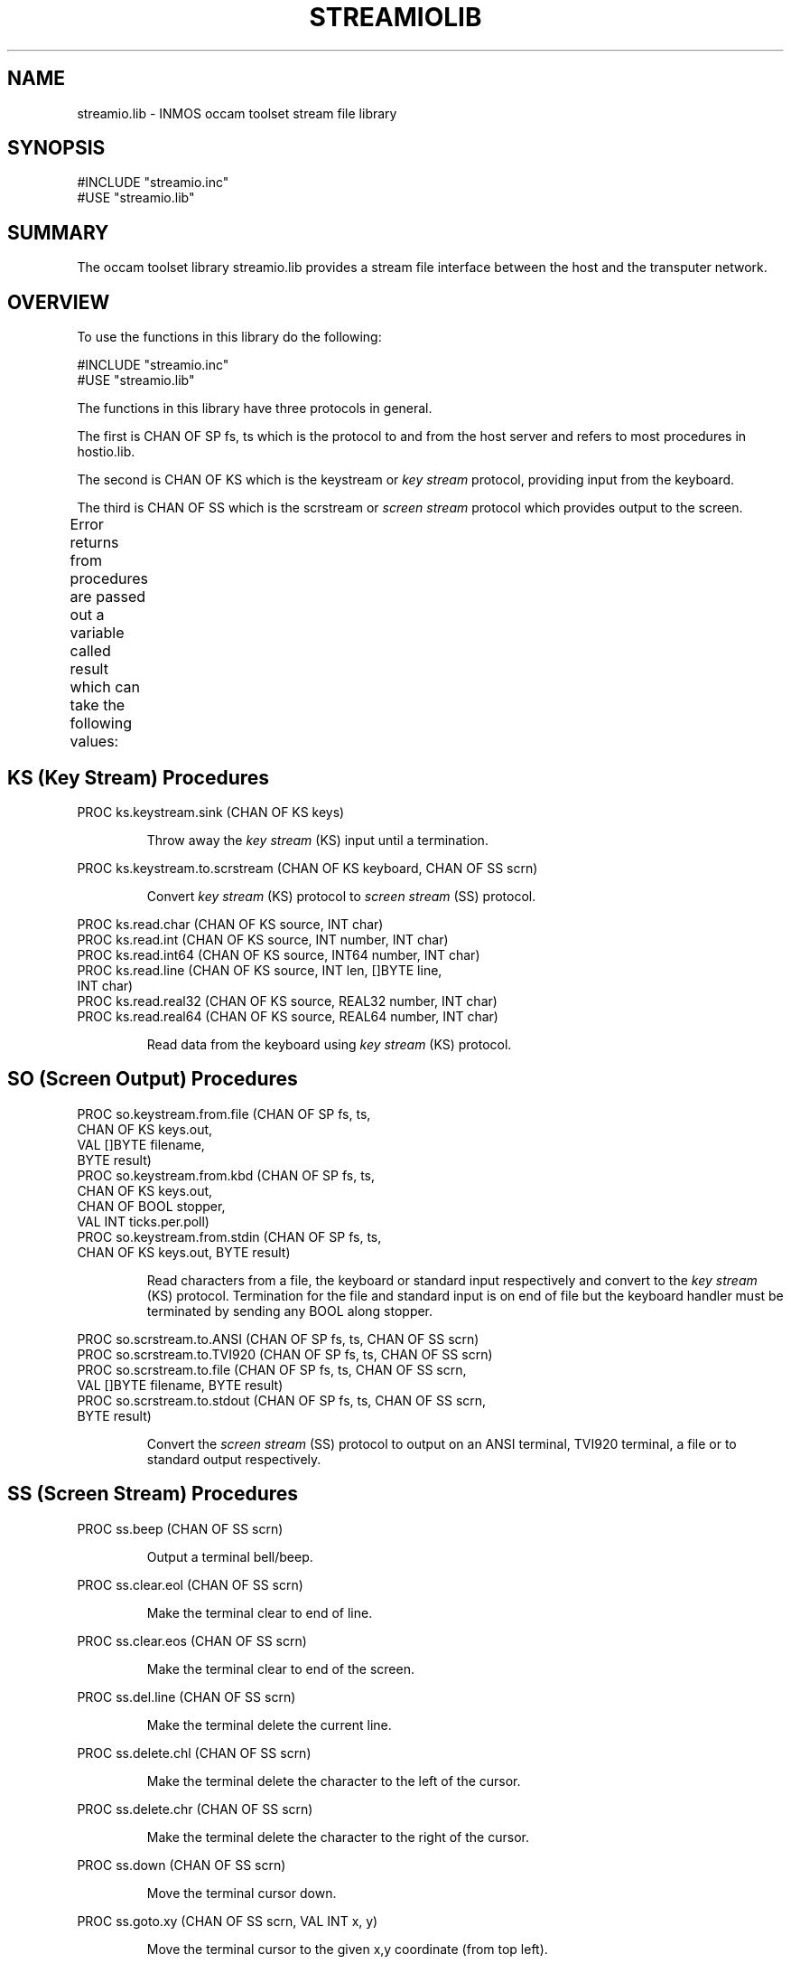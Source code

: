 '\" t
.\"
.\" Manual page for streamio.lib - INMOS occam toolset stream file library
.\"
.\" $Source: /u0/src/local/bin/oc2man/RCS/streamio-lib.man,v $
.\"
.\" $Id: streamio-lib.man,v 1.2 1993/02/24 14:58:31 djb1 Exp $
.\"
.\" Copyright (C) 1993 David Beckett, University of Kent at Canterbury
.\"
.\" This was derived from streamio.lib (the library) using ilist and the
.\" perl program fixilist.pl which cleaned up the output.
.\"
.de tt \" Begin tt definition [.ttype]
.ft CR
.nf
..     \" End tu definition
.de tu \" Begin tu definition [.tu End ttype]
.fi
.ft P
..     \" End tu definition
.de ve \" Begin ve definition [.verb]
.ft CR
\\$1
.ft P
..
.TH STREAMIOLIB 3L "23 February 1993" STREAMIOLIB "OCCAM LIBRARIES" STREAMIOLIB
.SH NAME
streamio.lib \- INMOS occam toolset stream file library
.SH SYNOPSIS
.tt
#INCLUDE "streamio.inc"
#USE "streamio.lib"
.tu
.SH SUMMARY
The occam toolset library streamio.lib provides a stream file interface
between the host and the transputer network.
.LP
.SH OVERVIEW
To use the functions in this library do the following:
.LP
.tt
#INCLUDE "streamio.inc"
#USE "streamio.lib"
.tu
.LP
The functions in this library have three protocols in general.
.LP
The first is \f(CRCHAN OF SP fs, ts\fP which is the protocol to and
from the host server and refers to most procedures in
\f(CRhostio.lib\fR.
.LP
The second is \f(CRCHAN OF KS\fP which is the \f(CRkeystream\fP or
\fIkey stream\fP protocol, providing input from the keyboard.
.LP
The third is \f(CRCHAN OF SS\fP which is the \f(CRscrstream\fP or
\fIscreen stream\fP protocol which provides output to the screen.
.LP
Error returns from procedures are passed out a variable called
\f(CRresult\fP which can take the following values:
.TS
lf(CR) lw(5i).
spr.ok	The operation was successful
spr.bad.name	Invalid name parameter
spr.bad.packet.size	Some data was larger than the built in buffer
>=spr.operation.failed	Server returned a failure
.TE
.LP
.SH KS (Key Stream) Procedures
.tt
PROC ks.keystream.sink (CHAN OF KS keys)
.tu
.IP
Throw away the \fIkey stream\fP (\f(CRKS\fP) input until a termination.
.LP
.tt
PROC ks.keystream.to.scrstream (CHAN OF KS keyboard, CHAN OF SS scrn)
.tu
.IP
Convert \fIkey stream\fP (\f(CRKS\fP) protocol to \fIscreen stream\fP
(\f(CRSS\fP) protocol.
.LP
.tt
PROC ks.read.char (CHAN OF KS source, INT char)
PROC ks.read.int (CHAN OF KS source, INT number, INT char)
PROC ks.read.int64 (CHAN OF KS source, INT64 number, INT char)
PROC ks.read.line (CHAN OF KS source, INT len, []BYTE line,
                   INT char)
PROC ks.read.real32 (CHAN OF KS source, REAL32 number, INT char)
PROC ks.read.real64 (CHAN OF KS source, REAL64 number, INT char)
.tu
.IP
Read data from the keyboard using \fIkey stream\fP (\f(CRKS\fP)
protocol.
.LP
.tt
.LP
.SH SO (Screen Output) Procedures
.tt
PROC so.keystream.from.file (CHAN OF SP fs, ts,
                             CHAN OF KS keys.out,
                             VAL []BYTE filename,
                             BYTE result)
PROC so.keystream.from.kbd (CHAN OF SP fs, ts,
                            CHAN OF KS keys.out,
                            CHAN OF BOOL stopper,
                            VAL INT ticks.per.poll)
PROC so.keystream.from.stdin (CHAN OF SP fs, ts,
                              CHAN OF KS keys.out, BYTE result)
.tu
.IP
Read characters from a file, the keyboard or standard input
respectively and convert to the \fIkey stream\fP (\f(CRKS\fP)
protocol. Termination for the file and standard input is on end of
file but the keyboard handler must be terminated by sending any
\f(CRBOOL\fP along \f(CRstopper\fP.
.LP
.tt
PROC so.scrstream.to.ANSI (CHAN OF SP fs, ts, CHAN OF SS scrn)
PROC so.scrstream.to.TVI920 (CHAN OF SP fs, ts, CHAN OF SS scrn)
PROC so.scrstream.to.file (CHAN OF SP fs, ts, CHAN OF SS scrn,
                           VAL []BYTE filename, BYTE result)
PROC so.scrstream.to.stdout (CHAN OF SP fs, ts, CHAN OF SS scrn,
                             BYTE result)
.tu
.IP
Convert the \fIscreen stream\fP (\f(CRSS\fP) protocol to output on an
ANSI terminal, TVI920 terminal, a file or to standard output
respectively.
.LP
.SH SS (Screen Stream) Procedures
.tt
PROC ss.beep (CHAN OF SS scrn)
.tu
.IP
Output a terminal bell/beep.
.LP
.tt
PROC ss.clear.eol (CHAN OF SS scrn)
.tu
.IP
Make the terminal clear to end of line.
.LP
.tt
PROC ss.clear.eos (CHAN OF SS scrn)
.tu
.IP
Make the terminal clear to end of the screen.
.LP
.tt
PROC ss.del.line (CHAN OF SS scrn)
.tu
.IP
Make the terminal delete the current line.
.LP
.tt
PROC ss.delete.chl (CHAN OF SS scrn)
.tu
.IP
Make the terminal delete the character to the left of the cursor.
.LP
.tt
PROC ss.delete.chr (CHAN OF SS scrn)
.tu
.IP
Make the terminal delete the character to the right of the cursor.
.LP
.tt
PROC ss.down (CHAN OF SS scrn)
.tu
.IP
Move the terminal cursor down.
.LP
.tt
PROC ss.goto.xy (CHAN OF SS scrn, VAL INT x, y)
.tu
.IP
Move the terminal cursor to the given x,y coordinate (from top left).
.LP
.tt
PROC ss.ins.line (CHAN OF SS scrn)
.tu
.IP
Make the terminal insert a new line at the cursor position.
.LP
.tt
PROC ss.insert.char (CHAN OF SS scrn, VAL BYTE ch)
.tu
.IP
Make the terminal insert a new character at the cursor position.
.LP
.tt
PROC ss.left (CHAN OF SS scrn)
.tu
.IP
Move the terminal cursor left.
.LP
.tt
PROC ss.right (CHAN OF SS scrn)
.tu
.IP
Move the terminal cursor right.
.LP
.tt
PROC ss.scrstream.copy (CHAN OF SS scrn.in, scrn.out)
.tu
.IP
Copy the output of one \fIscreen stream\fP onto another.
.LP
.tt
PROC ss.scrstream.fan.out (CHAN OF SS scrn,
                           CHAN OF SS screen.out1,
                                      screen.out2)
.tu
.IP
Copy the output of one \fIscreen stream\fP onto two others.
.LP
.tt
PROC ss.scrstream.from.array (CHAN OF SS scrn,
                              VAL []BYTE buffer)
.tu
.IP
Provide a \fIscreen stream\fP from the given array.
.LP
.tt
PROC ss.scrstream.multiplexor ([]CHAN OF SS screen.in,
                               CHAN OF SS screen.out,
                               CHAN OF INT stopper)
.tu
.IP
Multiplex several \fIscreen streams\fP onto one until any
\f(CRBOOL\fP is received along \f(CRstopper\fP.
.LP
.tt
PROC ss.scrstream.sink (CHAN OF SS scrn)
.tu
.IP
Throw away the \fIscreen stream\fP until a terminate is received.
.LP
.tt
PROC ss.scrstream.to.array (CHAN OF SS scrn, []BYTE buffer)
.tu
.IP
Output a \fIscreen stream\fP to the given array.
.LP
.tt
PROC ss.up (CHAN OF SS scrn)
.tu
.IP
Move the terminal cursor up.
.LP
.tt
PROC ss.write.char (CHAN OF SS scrn, VAL BYTE char)
.tu
.IP
Write a character to the terminal.
.LP
.tt
PROC ss.write.endstream (CHAN OF SS scrn)
.tu
.IP
Terminate a \fIscreen stream\fP (\f(CRSS\fP).
.LP
.tt
PROC ss.write.hex.int (CHAN OF SS scrn, VAL INT number,
                       VAL INT field)
PROC ss.write.hex.int64 (CHAN OF SS scrn, VAL INT64 number,
                         VAL INT field)
PROC ss.write.int (CHAN OF SS scrn, VAL INT number,
                   VAL INT field)
PROC ss.write.int64 (CHAN OF SS scrn, VAL INT64 number,
                     VAL INT field)
PROC ss.write.nl (CHAN OF SS scrn)
PROC ss.write.real32 (CHAN OF SS scrn, VAL REAL32 number,
                      VAL INT Ip, VAL INT Dp)
PROC ss.write.real64 (CHAN OF SS scrn, VAL REAL64 number,
                      VAL INT Ip, VAL INT Dp)
PROC ss.write.string (CHAN OF SS scrn, VAL []BYTE str)
PROC ss.write.text.line (CHAN OF SS scrn, VAL []BYTE str)
.tu
.IP
Write the given data type to a screen stream formatting
where necessary and possibly padding with spaces to a given field
\f(CRwidth\fP or printing \f(CRIp\fP integer places and \f(CRDp\fP
decimal places for \f(CRREAL32\fP and \f(CRREAL64\fP types. Hex
numbers are written prefixed by a '#'. PROCedures ending in
\f(CR.nl\fP write a newline sequence.
.LP
.LP
.SH SEE ALSO
INMOS  occam 2 toolset user manual - part 2 (occam libraries and
appendices) INMOS document number 72 TDS 276 02.
.SH AUTHOR
This document is Copyright (C) 1993 David Beckett, University of Kent
at Canterbury.
.LP
The library contents are Copyright (C) 1991 INMOS Limited.
